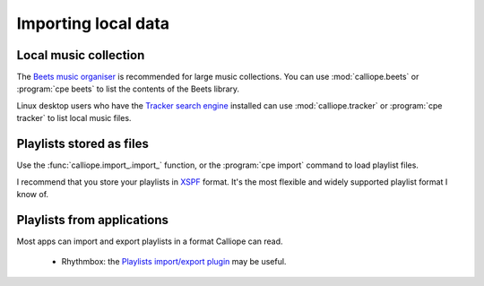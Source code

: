 Importing local data
====================

Local music collection
----------------------

The `Beets music organiser <http://beets.io/>`_ is recommended for large music
collections. You can use :mod:`calliope.beets` or :program:`cpe beets` to
list the contents of the Beets library.

Linux desktop users who have the `Tracker search engine
<https://gnome.pages.gitlab.gnome.org/tracker/>`_ installed can use
:mod:`calliope.tracker` or :program:`cpe tracker` to list local music files.

Playlists stored as files
-------------------------

Use the :func:`calliope.import_.import_` function, or the :program:`cpe import`
command to load playlist files.

I recommend that you store your playlists in `XSPF <https://www.xspf.org/>`_
format. It's the most flexible and widely supported playlist format I know of.

Playlists from applications
---------------------------

Most apps can import and export playlists in a format Calliope can read.

  * Rhythmbox: the `Playlists import/export plugin
    <https://github.com/petko10/rhythmbox-plugin-playlists-import-export>`_ may
    be useful.
